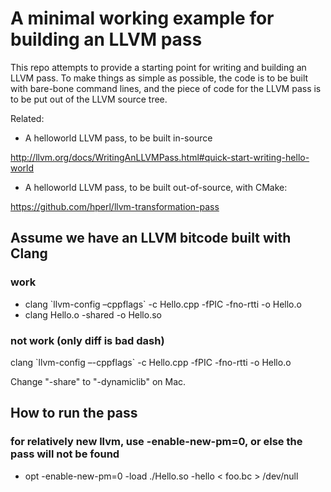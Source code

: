 * A minimal working example for building an LLVM pass

This repo attempts to provide a starting point for writing and
building an LLVM pass. To make things as simple as possible, the code
is to be built with bare-bone command lines, and the piece of code for
the LLVM pass is to be put out of the LLVM source tree.

Related:
- A helloworld LLVM pass, to be built in-source
http://llvm.org/docs/WritingAnLLVMPass.html#quick-start-writing-hello-world

-  A helloworld LLVM pass, to be built out-of-source, with CMake:
https://github.com/hperl/llvm-transformation-pass


** Assume we have an LLVM bitcode built with Clang

*** work
- clang `llvm-config --cppflags` -c Hello.cpp -fPIC -fno-rtti -o Hello.o
- clang Hello.o -shared -o Hello.so

*** not work (only diff is bad dash)
clang `llvm-config –-cppflags` -c Hello.cpp -fPIC -fno-rtti -o Hello.o





Change "-share" to "-dynamiclib" on Mac.
 
** How to run the pass

*** for relatively new llvm, use  -enable-new-pm=0, or else the pass will not be found

- opt -enable-new-pm=0 -load ./Hello.so -hello < foo.bc > /dev/null
